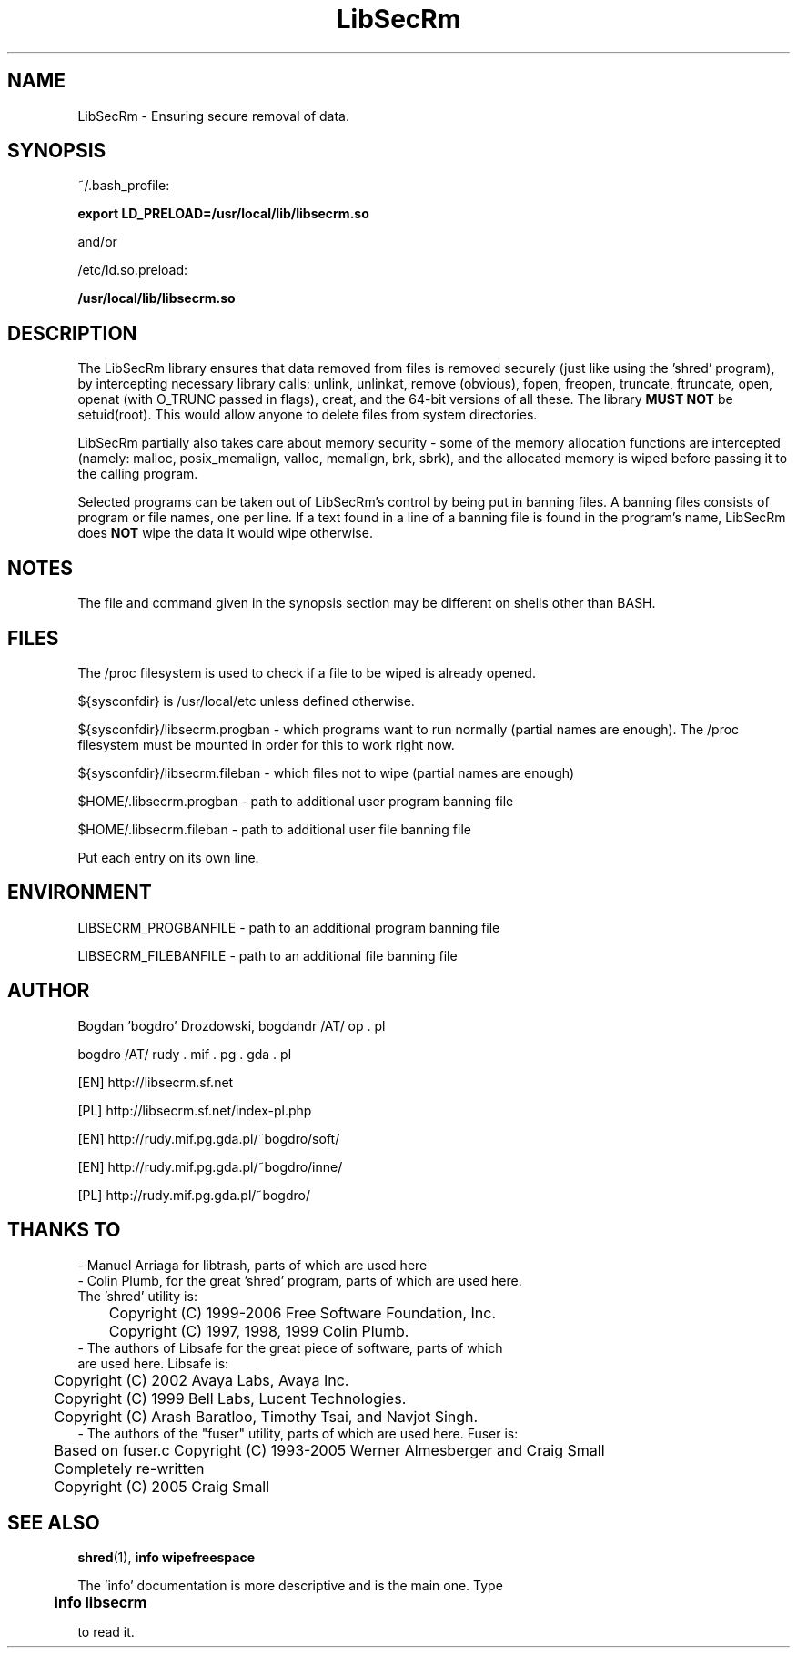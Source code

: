 .\"	Process this file with groff -man -Tascii foo.3
.\"
.TH LibSecRm 3 GNU/Linux "User's Manual"

.SH NAME
LibSecRm \- Ensuring secure removal of data.

.SH SYNOPSIS
~/.bash_profile:

.B export LD_PRELOAD=/usr/local/lib/libsecrm.so

and/or

/etc/ld.so.preload:

.B /usr/local/lib/libsecrm.so

.SH DESCRIPTION
The LibSecRm library ensures that data removed from files is removed securely
(just like using the 'shred' program), by intercepting necessary library calls:
unlink, unlinkat, remove (obvious), fopen, freopen, truncate, ftruncate,
open, openat (with O_TRUNC passed in flags), creat, and the 64-bit versions of all these. The library
.B MUST NOT
be setuid(root). This would allow anyone to delete files from system directories.

LibSecRm partially also takes care about memory security - some of the memory
allocation functions are intercepted (namely: malloc, posix_memalign, valloc, memalign,
brk, sbrk), and the allocated memory is wiped before
passing it to the calling program.

Selected programs can be taken out of LibSecRm's control by being put in banning files.
A banning files consists of program or file names, one per line. If a text found in a line
of a banning file is found in the program's name, LibSecRm does
.B NOT
wipe the data it would wipe otherwise.

.SH NOTES
The file and command given in the synopsis section may be different on shells other than BASH.

.SH FILES
The /proc filesystem is used to check if a file to be wiped is already opened.

${sysconfdir} is /usr/local/etc unless defined otherwise.

${sysconfdir}/libsecrm.progban - which programs want to run normally (partial names are enough). The
/proc filesystem must be mounted in order for this to work right now.

${sysconfdir}/libsecrm.fileban - which files not to wipe (partial names are enough)

$HOME/.libsecrm.progban - path to additional user program banning file

$HOME/.libsecrm.fileban - path to additional user file banning file

Put each entry on its own line.

.SH ENVIRONMENT
LIBSECRM_PROGBANFILE - path to an additional program banning file

LIBSECRM_FILEBANFILE - path to an additional file banning file

.SH AUTHOR
Bogdan 'bogdro' Drozdowski,
bogdandr /AT/ op . pl

bogdro /AT/ rudy . mif . pg . gda . pl

[EN] http://libsecrm.sf.net

[PL] http://libsecrm.sf.net/index-pl.php

[EN] http://rudy.mif.pg.gda.pl/~bogdro/soft/

[EN] http://rudy.mif.pg.gda.pl/~bogdro/inne/

[PL] http://rudy.mif.pg.gda.pl/~bogdro/

.SH THANKS TO

  - Manuel Arriaga for libtrash, parts of which are used here
  - Colin Plumb, for the great 'shred' program, parts of which are used here.
    The 'shred' utility is:
 	Copyright (C) 1999-2006 Free Software Foundation, Inc.
 	Copyright (C) 1997, 1998, 1999 Colin Plumb.
  - The authors of Libsafe for the great piece of software, parts of which
    are used here. Libsafe is:
 	Copyright (C) 2002 Avaya Labs, Avaya Inc.
 	Copyright (C) 1999 Bell Labs, Lucent Technologies.
 	Copyright (C) Arash Baratloo, Timothy Tsai, and Navjot Singh.
  - The authors of the "fuser" utility, parts of which are used here. Fuser is:
 	Based on fuser.c Copyright (C) 1993-2005 Werner Almesberger and Craig Small
 	Completely re-written
 	Copyright (C) 2005 Craig Small


.SH "SEE ALSO"
.BR shred (1),
.B info wipefreespace

The 'info' documentation is more descriptive and is the main one. Type

.B 	info libsecrm

to read it.

